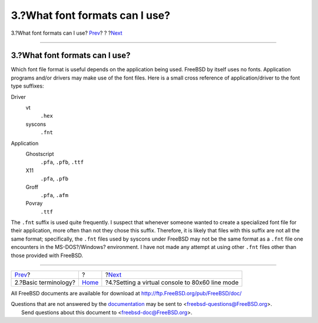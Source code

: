 ===============================
3.?What font formats can I use?
===============================

.. raw:: html

   <div class="navheader">

3.?What font formats can I use?
`Prev <terminology.html>`__?
?
?\ `Next <virtual-console.html>`__

--------------

.. raw:: html

   </div>

.. raw:: html

   <div class="sect1">

.. raw:: html

   <div class="titlepage" xmlns="">

.. raw:: html

   <div>

.. raw:: html

   <div>

3.?What font formats can I use?
-------------------------------

.. raw:: html

   </div>

.. raw:: html

   </div>

.. raw:: html

   </div>

Which font file format is useful depends on the application being used.
FreeBSD by itself uses no fonts. Application programs and/or drivers may
make use of the font files. Here is a small cross reference of
application/driver to the font type suffixes:

.. raw:: html

   <div class="variablelist">

Driver
    .. raw:: html

       <div class="variablelist">

    vt
        ``.hex``

    syscons
        ``.fnt``

    .. raw:: html

       </div>

Application
    .. raw:: html

       <div class="variablelist">

    Ghostscript
        ``.pfa``, ``.pfb``, ``.ttf``

    X11
        ``.pfa``, ``.pfb``

    Groff
        ``.pfa``, ``.afm``

    Povray
        ``.ttf``

    .. raw:: html

       </div>

.. raw:: html

   </div>

The ``.fnt`` suffix is used quite frequently. I suspect that whenever
someone wanted to create a specialized font file for their application,
more often than not they chose this suffix. Therefore, it is likely that
files with this suffix are not all the same format; specifically, the
``.fnt`` files used by syscons under FreeBSD may not be the same format
as a ``.fnt`` file one encounters in the MS-DOS?/Windows? environment. I
have not made any attempt at using other ``.fnt`` files other than those
provided with FreeBSD.

.. raw:: html

   </div>

.. raw:: html

   <div class="navfooter">

--------------

+--------------------------------+-------------------------+----------------------------------------------------+
| `Prev <terminology.html>`__?   | ?                       | ?\ `Next <virtual-console.html>`__                 |
+--------------------------------+-------------------------+----------------------------------------------------+
| 2.?Basic terminology?          | `Home <index.html>`__   | ?4.?Setting a virtual console to 80x60 line mode   |
+--------------------------------+-------------------------+----------------------------------------------------+

.. raw:: html

   </div>

All FreeBSD documents are available for download at
http://ftp.FreeBSD.org/pub/FreeBSD/doc/

| Questions that are not answered by the
  `documentation <http://www.FreeBSD.org/docs.html>`__ may be sent to
  <freebsd-questions@FreeBSD.org\ >.
|  Send questions about this document to <freebsd-doc@FreeBSD.org\ >.
